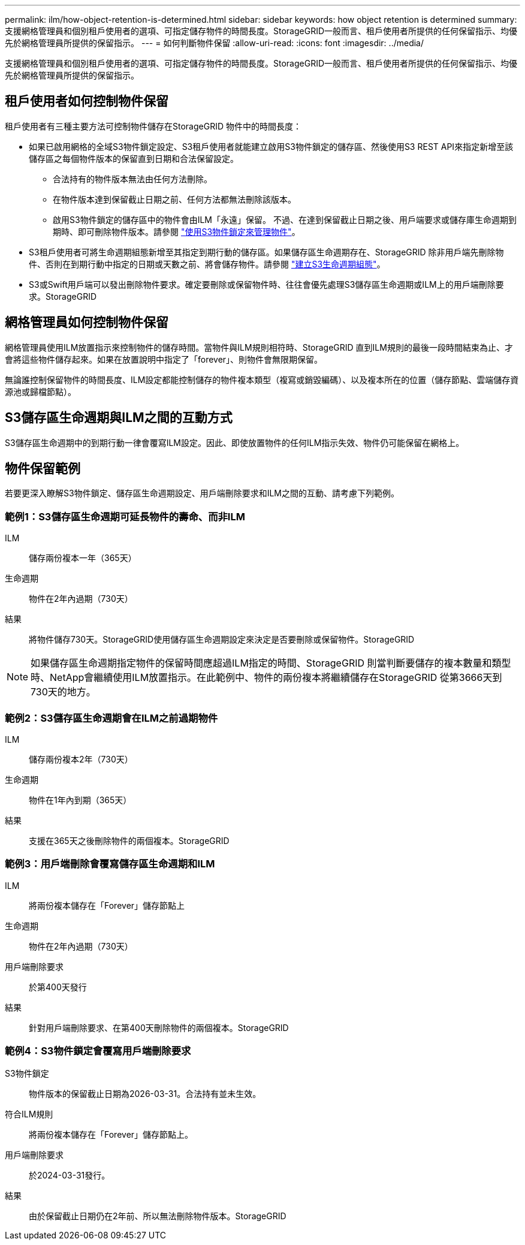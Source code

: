 ---
permalink: ilm/how-object-retention-is-determined.html 
sidebar: sidebar 
keywords: how object retention is determined 
summary: 支援網格管理員和個別租戶使用者的選項、可指定儲存物件的時間長度。StorageGRID一般而言、租戶使用者所提供的任何保留指示、均優先於網格管理員所提供的保留指示。 
---
= 如何判斷物件保留
:allow-uri-read: 
:icons: font
:imagesdir: ../media/


[role="lead"]
支援網格管理員和個別租戶使用者的選項、可指定儲存物件的時間長度。StorageGRID一般而言、租戶使用者所提供的任何保留指示、均優先於網格管理員所提供的保留指示。



== 租戶使用者如何控制物件保留

租戶使用者有三種主要方法可控制物件儲存在StorageGRID 物件中的時間長度：

* 如果已啟用網格的全域S3物件鎖定設定、S3租戶使用者就能建立啟用S3物件鎖定的儲存區、然後使用S3 REST API來指定新增至該儲存區之每個物件版本的保留直到日期和合法保留設定。
+
** 合法持有的物件版本無法由任何方法刪除。
** 在物件版本達到保留截止日期之前、任何方法都無法刪除該版本。
** 啟用S3物件鎖定的儲存區中的物件會由ILM「永遠」保留。 不過、在達到保留截止日期之後、用戶端要求或儲存庫生命週期到期時、即可刪除物件版本。請參閱 link:managing-objects-with-s3-object-lock.html["使用S3物件鎖定來管理物件"]。


* S3租戶使用者可將生命週期組態新增至其指定到期行動的儲存區。如果儲存區生命週期存在、StorageGRID 除非用戶端先刪除物件、否則在到期行動中指定的日期或天數之前、將會儲存物件。請參閱 link:../s3/create-s3-lifecycle-configuration.html["建立S3生命週期組態"]。
* S3或Swift用戶端可以發出刪除物件要求。確定要刪除或保留物件時、往往會優先處理S3儲存區生命週期或ILM上的用戶端刪除要求。StorageGRID




== 網格管理員如何控制物件保留

網格管理員使用ILM放置指示來控制物件的儲存時間。當物件與ILM規則相符時、StorageGRID 直到ILM規則的最後一段時間結束為止、才會將這些物件儲存起來。如果在放置說明中指定了「forever」、則物件會無限期保留。

無論誰控制保留物件的時間長度、ILM設定都能控制儲存的物件複本類型（複寫或銷毀編碼）、以及複本所在的位置（儲存節點、雲端儲存資源池或歸檔節點）。



== S3儲存區生命週期與ILM之間的互動方式

S3儲存區生命週期中的到期行動一律會覆寫ILM設定。因此、即使放置物件的任何ILM指示失效、物件仍可能保留在網格上。



== 物件保留範例

若要更深入瞭解S3物件鎖定、儲存區生命週期設定、用戶端刪除要求和ILM之間的互動、請考慮下列範例。



=== 範例1：S3儲存區生命週期可延長物件的壽命、而非ILM

ILM:: 儲存兩份複本一年（365天）
生命週期:: 物件在2年內過期（730天）
結果:: 將物件儲存730天。StorageGRID使用儲存區生命週期設定來決定是否要刪除或保留物件。StorageGRID



NOTE: 如果儲存區生命週期指定物件的保留時間應超過ILM指定的時間、StorageGRID 則當判斷要儲存的複本數量和類型時、NetApp會繼續使用ILM放置指示。在此範例中、物件的兩份複本將繼續儲存在StorageGRID 從第3666天到730天的地方。



=== 範例2：S3儲存區生命週期會在ILM之前過期物件

ILM:: 儲存兩份複本2年（730天）
生命週期:: 物件在1年內到期（365天）
結果:: 支援在365天之後刪除物件的兩個複本。StorageGRID




=== 範例3：用戶端刪除會覆寫儲存區生命週期和ILM

ILM:: 將兩份複本儲存在「Forever」儲存節點上
生命週期:: 物件在2年內過期（730天）
用戶端刪除要求:: 於第400天發行
結果:: 針對用戶端刪除要求、在第400天刪除物件的兩個複本。StorageGRID




=== 範例4：S3物件鎖定會覆寫用戶端刪除要求

S3物件鎖定:: 物件版本的保留截止日期為2026-03-31。合法持有並未生效。
符合ILM規則:: 將兩份複本儲存在「Forever」儲存節點上。
用戶端刪除要求:: 於2024-03-31發行。
結果:: 由於保留截止日期仍在2年前、所以無法刪除物件版本。StorageGRID

